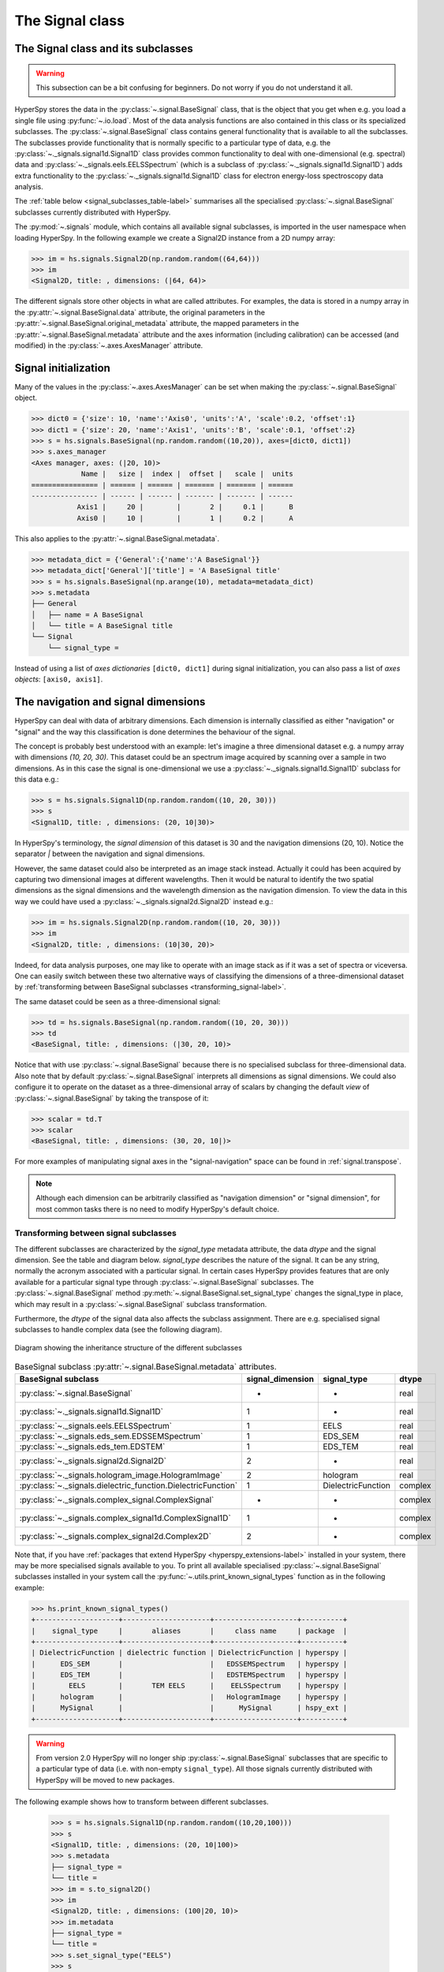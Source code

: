 
The Signal class
****************

The Signal class and its subclasses
-----------------------------------

.. WARNING::
    This subsection can be a bit confusing for beginners.
    Do not worry if you do not understand it all.


HyperSpy stores the data in the :py:class:`~.signal.BaseSignal` class, that is
the object that you get when e.g. you load a single file using
:py:func:`~.io.load`. Most of the data analysis functions are also contained in
this class or its specialized subclasses. The :py:class:`~.signal.BaseSignal`
class contains general functionality that is available to all the subclasses.
The subclasses provide functionality that is normally specific to a particular
type of data, e.g. the :py:class:`~._signals.signal1d.Signal1D` class provides
common functionality to deal with one-dimensional (e.g. spectral) data and
:py:class:`~._signals.eels.EELSSpectrum` (which is a subclass of
:py:class:`~._signals.signal1d.Signal1D`) adds extra functionality to the
:py:class:`~._signals.signal1d.Signal1D` class for electron energy-loss
spectroscopy data analysis.

The :ref:`table below <signal_subclasses_table-label>` summarises all the
specialised :py:class:`~.signal.BaseSignal` subclasses currently distributed
with HyperSpy.



The :py:mod:`~.signals` module, which contains all available signal subclasses,
is imported in the user namespace when loading HyperSpy. In the following
example we create a Signal2D instance from a 2D numpy array:

.. code-block:: python

    >>> im = hs.signals.Signal2D(np.random.random((64,64)))
    >>> im
    <Signal2D, title: , dimensions: (|64, 64)>


The different signals store other objects in what are called attributes. For
examples, the data is stored in a numpy array in the
:py:attr:`~.signal.BaseSignal.data` attribute, the original parameters in the
:py:attr:`~.signal.BaseSignal.original_metadata` attribute, the mapped parameters
in the :py:attr:`~.signal.BaseSignal.metadata` attribute and the axes
information (including calibration) can be accessed (and modified) in the
:py:class:`~.axes.AxesManager` attribute.


.. _signal_initialization:

Signal initialization
---------------------

Many of the values in the :py:class:`~.axes.AxesManager` can be
set when making the :py:class:`~.signal.BaseSignal` object.

.. code-block:: python

    >>> dict0 = {'size': 10, 'name':'Axis0', 'units':'A', 'scale':0.2, 'offset':1}
    >>> dict1 = {'size': 20, 'name':'Axis1', 'units':'B', 'scale':0.1, 'offset':2}
    >>> s = hs.signals.BaseSignal(np.random.random((10,20)), axes=[dict0, dict1])
    >>> s.axes_manager
    <Axes manager, axes: (|20, 10)>
		Name |   size |  index |  offset |   scale |  units
    ================ | ====== | ====== | ======= | ======= | ======
    ---------------- | ------ | ------ | ------- | ------- | ------
	       Axis1 |     20 |        |       2 |     0.1 |      B
	       Axis0 |     10 |        |       1 |     0.2 |      A

This also applies to the :py:attr:`~.signal.BaseSignal.metadata`.

.. code-block:: python

    >>> metadata_dict = {'General':{'name':'A BaseSignal'}}
    >>> metadata_dict['General']['title'] = 'A BaseSignal title'
    >>> s = hs.signals.BaseSignal(np.arange(10), metadata=metadata_dict)
    >>> s.metadata
    ├── General
    │   ├── name = A BaseSignal
    │   └── title = A BaseSignal title
    └── Signal
	└── signal_type =

Instead of using a list of *axes dictionaries* ``[dict0, dict1]`` during signal
initialization, you can also pass a list of *axes objects*: ``[axis0, axis1]``.


The navigation and signal dimensions
------------------------------------

HyperSpy can deal with data of arbitrary dimensions. Each dimension is
internally classified as either "navigation" or "signal" and the way this
classification is done determines the behaviour of the signal.

The concept is probably best understood with an example: let's imagine a three
dimensional dataset e.g. a numpy array with dimensions `(10, 20, 30)`. This
dataset could be an spectrum image acquired by scanning over a sample in two
dimensions. As in this case the signal is one-dimensional we use a
:py:class:`~._signals.signal1d.Signal1D` subclass for this data e.g.:

.. code-block:: python

    >>> s = hs.signals.Signal1D(np.random.random((10, 20, 30)))
    >>> s
    <Signal1D, title: , dimensions: (20, 10|30)>

In HyperSpy's terminology, the *signal dimension* of this dataset is 30 and
the navigation dimensions (20, 10). Notice the separator `|` between the
navigation and signal dimensions.


However, the same dataset could also be interpreted as an image
stack instead.  Actually it could has been acquired by capturing two
dimensional images at different wavelengths. Then it would be natural to
identify the two spatial dimensions as the signal dimensions and the wavelength
dimension as the navigation dimension. To view the data in this way we could
have used a :py:class:`~._signals.signal2d.Signal2D` instead e.g.:

.. code-block:: python

    >>> im = hs.signals.Signal2D(np.random.random((10, 20, 30)))
    >>> im
    <Signal2D, title: , dimensions: (10|30, 20)>

Indeed, for data analysis purposes,
one may like to operate with an image stack as if it was a set of spectra or
viceversa. One can easily switch between these two alternative ways of
classifying the dimensions of a three-dimensional dataset by
:ref:`transforming between BaseSignal subclasses
<transforming_signal-label>`.

The same dataset could be seen as a three-dimensional signal:

.. code-block:: python

    >>> td = hs.signals.BaseSignal(np.random.random((10, 20, 30)))
    >>> td
    <BaseSignal, title: , dimensions: (|30, 20, 10)>

Notice that with use :py:class:`~.signal.BaseSignal` because there is
no specialised subclass for three-dimensional data. Also note that by default
:py:class:`~.signal.BaseSignal` interprets all dimensions as signal dimensions.
We could also configure it to operate on the dataset as a three-dimensional
array of scalars by changing the default *view* of
:py:class:`~.signal.BaseSignal` by taking the transpose of it:

.. code-block:: python

    >>> scalar = td.T
    >>> scalar
    <BaseSignal, title: , dimensions: (30, 20, 10|)>

For more examples of manipulating signal axes in the "signal-navigation" space
can be found in :ref:`signal.transpose`.

.. NOTE::

    Although each dimension can be arbitrarily classified as "navigation
    dimension" or "signal dimension", for most common tasks there is no need to
    modify HyperSpy's default choice.



.. _transforming_signal-label:

Transforming between signal subclasses
^^^^^^^^^^^^^^^^^^^^^^^^^^^^^^^^^^^^^^

The different subclasses are characterized by the `signal_type` metadata attribute,
the data `dtype` and the signal dimension. See the table and diagram below.
`signal_type` describes the nature of the signal. It can be any string, normally the
acronym associated with a particular signal. In certain cases HyperSpy provides
features that are only available for a particular signal type through
:py:class:`~.signal.BaseSignal` subclasses. The :py:class:`~.signal.BaseSignal` method
:py:meth:`~.signal.BaseSignal.set_signal_type` changes the signal_type in place, which
may result in a :py:class:`~.signal.BaseSignal` subclass transformation.


Furthermore, the `dtype` of the signal data also affects the subclass assignment. There are
e.g. specialised signal subclasses to handle complex data (see the following diagram).


.. figure::  images/HyperSpySignalOverview.png
  :align:   center
  :width:   500

  Diagram showing the inheritance structure of the different subclasses

.. _signal_subclasses_table-label:


.. table:: BaseSignal subclass :py:attr:`~.signal.BaseSignal.metadata` attributes.

    +-------------------------------------------------------------------------+------------------+-----------------------+----------+
    |                      BaseSignal subclass                                | signal_dimension |  signal_type          |  dtype   |
    +=========================================================================+==================+=======================+==========+
    |                 :py:class:`~.signal.BaseSignal`                         |        -         |       -               |  real    |
    +-------------------------------------------------------------------------+------------------+-----------------------+----------+
    |           :py:class:`~._signals.signal1d.Signal1D`                      |        1         |       -               |  real    |
    +-------------------------------------------------------------------------+------------------+-----------------------+----------+
    |           :py:class:`~._signals.eels.EELSSpectrum`                      |        1         |     EELS              |  real    |
    +-------------------------------------------------------------------------+------------------+-----------------------+----------+
    |           :py:class:`~._signals.eds_sem.EDSSEMSpectrum`                 |        1         |    EDS_SEM            |  real    |
    +-------------------------------------------------------------------------+------------------+-----------------------+----------+
    |           :py:class:`~._signals.eds_tem.EDSTEM`                         |        1         |    EDS_TEM            |  real    |
    +-------------------------------------------------------------------------+------------------+-----------------------+----------+
    |              :py:class:`~._signals.signal2d.Signal2D`                   |        2         |       -               |  real    |
    +-------------------------------------------------------------------------+------------------+-----------------------+----------+
    |      :py:class:`~._signals.hologram_image.HologramImage`                |        2         |      hologram         |  real    |
    +-------------------------------------------------------------------------+------------------+-----------------------+----------+
    |           :py:class:`~._signals.dielectric_function.DielectricFunction` |        1         |    DielectricFunction |  complex |
    +-------------------------------------------------------------------------+------------------+-----------------------+----------+
    |      :py:class:`~._signals.complex_signal.ComplexSignal`                |        -         |       -               | complex  |
    +-------------------------------------------------------------------------+------------------+-----------------------+----------+
    |    :py:class:`~._signals.complex_signal1d.ComplexSignal1D`              |        1         |       -               | complex  |
    +-------------------------------------------------------------------------+------------------+-----------------------+----------+
    |    :py:class:`~._signals.complex_signal2d.Complex2D`                    |        2         |       -               | complex  |
    +-------------------------------------------------------------------------+------------------+-----------------------+----------+

.. versionchanged:: 1.0 ``Simulation``, ``SpectrumSimulation`` and ``ImageSimulation``
   classes removed.

.. versionadded:: 1.5
    External packages can register extra :py:class:`~.signal.BaseSignal`
    subclasses.

Note that, if you have :ref:`packages that extend HyperSpy
<hyperspy_extensions-label>` installed in your system, there may
be more specialised signals available to you. To print all available specialised
:py:class:`~.signal.BaseSignal` subclasses installed in your system call the
:py:func:`~.utils.print_known_signal_types`
function as in the following example:

.. code-block:: python

    >>> hs.print_known_signal_types()
    +--------------------+---------------------+--------------------+----------+
    |    signal_type     |       aliases       |     class name     | package  |
    +--------------------+---------------------+--------------------+----------+
    | DielectricFunction | dielectric function | DielectricFunction | hyperspy |
    |      EDS_SEM       |                     |   EDSSEMSpectrum   | hyperspy |
    |      EDS_TEM       |                     |   EDSTEMSpectrum   | hyperspy |
    |        EELS        |       TEM EELS      |    EELSSpectrum    | hyperspy |
    |      hologram      |                     |   HologramImage    | hyperspy |
    |      MySignal      |                     |      MySignal      | hspy_ext |
    +--------------------+---------------------+--------------------+----------+

.. warning::
    From version 2.0 HyperSpy will no longer ship
    :py:class:`~.signal.BaseSignal` subclasses that are specific to a
    particular type of data (i.e. with non-empty ``signal_type``). All those
    signals currently distributed with HyperSpy will be moved to new
    packages.

The following example shows how to transform between different subclasses.

   .. code-block:: python

       >>> s = hs.signals.Signal1D(np.random.random((10,20,100)))
       >>> s
       <Signal1D, title: , dimensions: (20, 10|100)>
       >>> s.metadata
       ├── signal_type =
       └── title =
       >>> im = s.to_signal2D()
       >>> im
       <Signal2D, title: , dimensions: (100|20, 10)>
       >>> im.metadata
       ├── signal_type =
       └── title =
       >>> s.set_signal_type("EELS")
       >>> s
       <EELSSpectrum, title: , dimensions: (20, 10|100)>
       >>> s.change_dtype("complex")
       >>> s
       <ComplexSignal1D, title: , dimensions: (20, 10|100)>

.. _signal.ragged:

Ragged array
------------

A ragged array (also called jagged array) is an array created with
sequences-of-sequences, where the nested sequences don't have the same length.
For example, a numpy ragged array can be created as follow:

   .. code-block:: python

       >>> arr = np.array([[1, 2, 3], [1]], dtype=object)
       >>> arr
       array([list([1, 2, 3]), list([1])], dtype=object)

Note that the array shape is (2, ):

   .. code-block:: python

       >>> arr.shape
       (2, )


Numpy ragged array must have python ``object`` type to allow the variable length of
the nested sequences - here ``[1, 2, 3]`` and ``[1]``. As explained in
`NEP-34 <https://numpy.org/neps/nep-0034-infer-dtype-is-object.html>`_,
``dtype=object`` needs to be specified when creating the array to avoid ambiguity
about the shape of the array.

HyperSpy supports the use of ragged array with the following conditions:

- The signal must be explicitly defined as being ``ragged``, either when creating
  the signal or by changing the ragged attribute of the signal
- The signal dimension is the variable length dimension of the array
- The ``isig`` syntax is not supported
- Signal with ragged array can't be transposed
- Signal with ragged array can't be plotted

To create a hyperspy signal of a numpy ragged array:

   .. code-block:: python

       >>> s = hs.signals.BaseSignal(arr, ragged=True)
       >>> s
       <BaseSignal, title: , dimensions: (2|ragged)>

       >>> s.ragged
       True

       >>> s.axes_manager
       <Axes manager, axes: (2|ragged)>
                   Name |   size |  index |  offset |   scale |  units
       ================ | ====== | ====== | ======= | ======= | ======
            <undefined> |      2 |      0 |       0 |       1 | <undefined>
       ---------------- | ------ | ------ | ------- | ------- | ------
            Ragged axis |               Variable length

.. note::
    When possible, numpy will cast sequences-of-sequences to "non-ragged" array:

       .. code-block:: python

           >>> arr = np.array([np.array([1, 2]), np.array([1, 2])], dtype=object)
           >>> arr
           array([[1, 2],
                  [1, 2]], dtype=object)


    Unlike in the previous example, here the array is not ragged, because
    the length of the nested sequences are equal (2) and numpy will create
    an array of shape (2, 2) instead of (2, ) as in the previous example of
    ragged array

       .. code-block:: python

           >>> arr.shape
           (2, 2)

In addition to the use of the keyword ``ragged`` when creating an hyperspy
signal, the ``ragged`` attribute can also be set to specify whether the signal
contains a ragged array or not.

In the following example, an hyperspy signal is created without specifying that
the array is ragged. In this case, the signal dimension is 2, which *can be*
misleading, because each item contains a list of numbers. To provide a unambiguous
representation of the fact that the signal contains a ragged array, the
``ragged`` attribute can be set to ``True``. By doing so, the signal space will
be described as "ragged" and the navigation shape will become the same as the
shape of the ragged array:

   .. code-block:: python

       >>> arr = np.array([[1, 2, 3], [1]], dtype=object)
       >>> s = hs.signals.BaseSignal(arr)
       >>> s
       <BaseSignal, title: , dimensions: (|2)>

       >>> s.ragged = True
       >>> s
       <BaseSignal, title: , dimensions: (2|ragged)>


.. _signal.binned:

Binned and unbinned signals
---------------------------

Signals that are a histogram of a probability density function (pdf) should
have the ``is_binned`` attribute of the signal axis set to ``True``. The reason
is that some methods operate differently on signals that are *binned*. An
example of *binned* signals are EDS spectra, where the multichannel analyzer
integrates the signal counts in every channel (=bin).
Note that for 2D signals each signal axis has an ``is_binned``
attribute that can be set independently. For example, for the first signal
axis: ``signal.axes_manager.signal_axes[0].is_binned``.

The default value of the ``is_binned`` attribute is shown in the
following table:

.. table:: Binned default values for the different subclasses.


    +---------------------------------------------------------------+--------+
    |                       BaseSignal subclass                     | binned |
    +===============================================================+========+
    |                 :py:class:`~.signal.BaseSignal`               | False  |
    +---------------------------------------------------------------+--------+
    |           :py:class:`~._signals.signal1d.Signal1D`            | False  |
    +---------------------------------------------------------------+--------+
    |           :py:class:`~._signals.eels.EELSSpectrum`            | True   |
    +---------------------------------------------------------------+--------+
    |           :py:class:`~._signals.eds_sem.EDSSEMSpectrum`       | True   |
    +---------------------------------------------------------------+--------+
    |           :py:class:`~._signals.eds_tem.EDSTEMSpectrum`       | True   |
    +---------------------------------------------------------------+--------+
    |              :py:class:`~._signals.signal2d.Signal2D`         | False  |
    +---------------------------------------------------------------+--------+
    |      :py:class:`~._signals.complex_signal.ComplexSignal`      | False  |
    +---------------------------------------------------------------+--------+
    |    :py:class:`~._signals.complex_signal1d.ComplexSignal1D`    | False  |
    +---------------------------------------------------------------+--------+
    |    :py:class:`~._signals.complex_signal2d.ComplexSignal2D`    | False  |
    +---------------------------------------------------------------+--------+



To change the default value:

.. code-block:: python

    >>> s.axes_manager[-1].is_binned = True

.. versionchanged:: 1.7 The ``binned`` attribute from the metadata has been
    replaced by the axis attributes ``is_binned``.

Integration of binned signals
^^^^^^^^^^^^^^^^^^^^^^^^^^^^^

For binned axes, the detector already provides the per-channel integration of
the signal. Therefore, in this case, :py:meth:`~.signal.BaseSignal.integrate1D`
performs a simple summation along the given axis. In contrast, for unbinned
axes, :py:meth:`~.signal.BaseSignal.integrate1D` calls the
:py:meth:`~.signal.BaseSignal.integrate_simpson` method.


Generic tools
-------------

Below we briefly introduce some of the most commonly used tools (methods). For
more details about a particular method click on its name. For a detailed list
of all the methods available see the :py:class:`~.signal.BaseSignal` documentation.

The methods of this section are available to all the signals. In other chapters
methods that are only available in specialized
subclasses.

Mathematical operations
^^^^^^^^^^^^^^^^^^^^^^^

A number of mathematical operations are available
in :py:class:`~.signal.BaseSignal`. Most of them are just wrapped numpy
functions.

The methods that perform mathematical operation over one or more axis at a
time are:

* :py:meth:`~.signal.BaseSignal.sum`
* :py:meth:`~.signal.BaseSignal.max`
* :py:meth:`~.signal.BaseSignal.min`
* :py:meth:`~.signal.BaseSignal.mean`
* :py:meth:`~.signal.BaseSignal.std`
* :py:meth:`~.signal.BaseSignal.var`
* :py:meth:`~.signal.BaseSignal.nansum`
* :py:meth:`~.signal.BaseSignal.nanmax`
* :py:meth:`~.signal.BaseSignal.nanmin`
* :py:meth:`~.signal.BaseSignal.nanmean`
* :py:meth:`~.signal.BaseSignal.nanstd`
* :py:meth:`~.signal.BaseSignal.nanvar`

Note that by default all this methods perform the operation over *all*
navigation axes.

Example:

.. code-block:: python

    >>> s = hs.signals.BaseSignal(np.random.random((2,4,6)))
    >>> s.axes_manager[0].name = 'E'
    >>> s
    <BaseSignal, title: , dimensions: (|6, 4, 2)>
    >>> # by default perform operation over all navigation axes
    >>> s.sum()
    <BaseSignal, title: , dimensions: (|6, 4, 2)>
    >>> # can also pass axes individually
    >>> s.sum('E')
    <Signal2D, title: , dimensions: (|4, 2)>
    >>> # or a tuple of axes to operate on, with duplicates, by index or directly
    >>> ans = s.sum((-1, s.axes_manager[1], 'E', 0))
    >>> ans
    <BaseSignal, title: , dimensions: (|1)>
    >>> ans.axes_manager[0]
    <Scalar axis, size: 1>

The following methods operate only on one axis at a time:

* :py:meth:`~.signal.BaseSignal.diff`
* :py:meth:`~.signal.BaseSignal.derivative`
* :py:meth:`~.signal.BaseSignal.integrate_simpson`
* :py:meth:`~.signal.BaseSignal.integrate1D`
* :py:meth:`~.signal.BaseSignal.indexmin`
* :py:meth:`~.signal.BaseSignal.indexmax`
* :py:meth:`~.signal.BaseSignal.valuemin`
* :py:meth:`~.signal.BaseSignal.valuemax`

.. _ufunc-label:

All numpy ufunc can operate on :py:class:`~.signal.BaseSignal`
instances, for example:

.. code-block:: python

    >>> s = hs.signals.Signal1D([0, 1])
    >>> s.metadata.General.title = "A"
    >>> s
    <Signal1D, title: A, dimensions: (|2)>
    >>> np.exp(s)
    <Signal1D, title: exp(A), dimensions: (|2)>
    >>> np.exp(s).data
    array([ 1.        ,  2.71828183])
    >>> np.power(s, 2)
    <Signal1D, title: power(A, 2), dimensions: (|2)>
    >>> np.add(s, s)
    <Signal1D, title: add(A, A), dimensions: (|2)>
    >>> np.add(hs.signals.Signal1D([0, 1]), hs.signals.Signal1D([0, 1]))
    <Signal1D, title: add(Untitled Signal 1, Untitled Signal 2), dimensions: (|2)>


Notice that the title is automatically updated. When the signal has no title
a new title is automatically generated:

.. code-block:: python

    >>> np.add(hs.signals.Signal1D([0, 1]), hs.signals.Signal1D([0, 1]))
    <Signal1D, title: add(Untitled Signal 1, Untitled Signal 2), dimensions: (|2)>


Functions (other than unfucs) that operate on numpy arrays can also operate
on :py:class:`~.signal.BaseSignal` instances, however they return a numpy
array instead of a :py:class:`~.signal.BaseSignal` instance e.g.:

.. code-block:: python

    >>> np.angle(s)
    array([ 0.,  0.])

.. note::
    For numerical **differentiation** and **integration**, use the proper
    methods :py:meth:`~.signal.BaseSignal.derivative` and
    :py:meth:`~.signal.BaseSignal.integrate1D`. In certain cases, particularly
    when operating on a non-uniform axis, the approximations using the
    :py:meth:`~.signal.BaseSignal.diff` and :py:meth:`~.signal.BaseSignal.sum`
    methods will lead to erroneous results.


.. _signal.indexing:

Indexing
^^^^^^^^

Indexing a :py:class:`~.signal.BaseSignal`  provides a powerful, convenient and
Pythonic way to access and modify its data. In HyperSpy indexing is achieved
using ``isig`` and ``inav``, which allow the navigation and signal dimensions
to be indexed independently. The idea is essentially to specify a subset of the
data based on its position in the array and it is therefore essential to know
the convention adopted for specifying that position, which is described here.

Those new to Python may find indexing a somewhat esoteric concept but once
mastered it is one of the most powerful features of Python based code and
greatly simplifies many common tasks. HyperSpy's Signal indexing is similar
to numpy array indexing and those new to Python are encouraged to read the
associated `numpy documentation on the subject <https://docs.scipy.org/doc/numpy/reference/arrays.indexing.html>`_.


Key features of indexing in HyperSpy are as follows (note that some of these
features differ from numpy):

* HyperSpy indexing does:

  + Allow independent indexing of signal and navigation dimensions
  + Support indexing with decimal numbers.
  + Support indexing with units.
  + Support indexing with relative coordinates i.e. 'rel0.5'
  + Use the image order for indexing i.e. [x, y, z,...] (HyperSpy) vs
    [...,z,y,x] (numpy)

* HyperSpy indexing does not:

  + Support indexing using arrays.
  + Allow the addition of new axes using the newaxis object.

The examples below illustrate a range of common indexing tasks.

First consider indexing a single spectrum, which has only one signal dimension
(and no navigation dimensions) so we use ``isig``:

.. code-block:: python

    >>> s = hs.signals.Signal1D(np.arange(10))
    >>> s
    <Signal1D, title: , dimensions: (|10)>
    >>> s.data
    array([0, 1, 2, 3, 4, 5, 6, 7, 8, 9])
    >>> s.isig[0]
    <Signal1D, title: , dimensions: (|1)>
    >>> s.isig[0].data
    array([0])
    >>> s.isig[9].data
    array([9])
    >>> s.isig[-1].data
    array([9])
    >>> s.isig[:5]
    <Signal1D, title: , dimensions: (|5)>
    >>> s.isig[:5].data
    array([0, 1, 2, 3, 4])
    >>> s.isig[5::-1]
    <Signal1D, title: , dimensions: (|6)>
    >>> s.isig[5::-1]
    <Signal1D, title: , dimensions: (|6)>
    >>> s.isig[5::2]
    <Signal1D, title: , dimensions: (|3)>
    >>> s.isig[5::2].data
    array([5, 7, 9])

Unlike numpy, HyperSpy supports indexing using decimal numbers or strings
(containing a decimal number and units), in which case
HyperSpy indexes using the axis scales instead of the indices. Additionally,
one can index using relative coordinates, for example 'rel0.5' to index the
middle of the axis.

.. code-block:: python

    >>> s = hs.signals.Signal1D(np.arange(10))
    >>> s
    <Signal1D, title: , dimensions: (|10)>
    >>> s.data
    array([0, 1, 2, 3, 4, 5, 6, 7, 8, 9])
    >>> s.axes_manager[0].scale = 0.5
    >>> s.axes_manager[0].axis
    array([ 0. ,  0.5,  1. ,  1.5,  2. ,  2.5,  3. ,  3.5,  4. ,  4.5])
    >>> s.isig[0.5:4.].data
    array([1, 2, 3, 4, 5, 6, 7])
    >>> s.isig[0.5:4].data
    array([1, 2, 3])
    >>> s.isig[0.5:4:2].data
    array([1, 3])
    >>> s.axes_manager[0].units = 'µm'
    >>> s.isig[:'2000 nm'].data
    array([0, 1, 2, 3])
    >>> s.isig[:'rel0.5'].data
    array([0, 1, 2, 3])

Importantly the original :py:class:`~.signal.BaseSignal` and its "indexed self"
share their data and, therefore, modifying the value of the data in one
modifies the same value in the other. Note also that in the example below
s.data is used to access the data as a numpy array directly and this array is
then indexed using numpy indexing.

.. code-block:: python

    >>> s = hs.signals.Signal1D(np.arange(10))
    >>> s
    <Signal1D, title: , dimensions: (10,)>
    >>> s.data
    array([0, 1, 2, 3, 4, 5, 6, 7, 8, 9])
    >>> si = s.isig[::2]
    >>> si.data
    array([0, 2, 4, 6, 8])
    >>> si.data[:] = 10
    >>> si.data
    array([10, 10, 10, 10, 10])
    >>> s.data
    array([10,  1, 10,  3, 10,  5, 10,  7, 10,  9])
    >>> s.data[:] = 0
    >>> si.data
    array([0, 0, 0, 0, 0])

Of course it is also possible to use the same syntax to index multidimensional
data treating navigation axes using ``inav`` and signal axes using ``isig``.

.. code-block:: python

    >>> s = hs.signals.Signal1D(np.arange(2*3*4).reshape((2,3,4)))
    >>> s
    <Signal1D, title: , dimensions: (3, 2|4)>
    >>> s.data
    array([[[ 0,  1,  2,  3],
        [ 4,  5,  6,  7],
        [ 8,  9, 10, 11]],

       [[12, 13, 14, 15],
        [16, 17, 18, 19],
        [20, 21, 22, 23]]])
    >>> s.axes_manager[0].name = 'x'
    >>> s.axes_manager[1].name = 'y'
    >>> s.axes_manager[2].name = 't'
    >>> s.axes_manager.signal_axes
    (<t axis, size: 4>,)
    >>> s.axes_manager.navigation_axes
    (<x axis, size: 3, index: 0>, <y axis, size: 2, index: 0>)
    >>> s.inav[0,0].data
    array([0, 1, 2, 3])
    >>> s.inav[0,0].axes_manager
    <Axes manager, axes: (|4)>
                Name |   size |  index |  offset |   scale |  units
    ================ | ====== | ====== | ======= | ======= | ======
    ---------------- | ------ | ------ | ------- | ------- | ------
                   t |      4 |        |       0 |       1 | <undefined>
    >>> s.inav[0,0].isig[::-1].data
    array([3, 2, 1, 0])
    >>> s.isig[0]
    <BaseSignal, title: , dimensions: (3, 2)>
    >>> s.isig[0].axes_manager
    <Axes manager, axes: (3, 2|)>
                Name |   size |  index |  offset |   scale |  units
    ================ | ====== | ====== | ======= | ======= | ======
                   x |      3 |      0 |       0 |       1 | <undefined>
                   y |      2 |      0 |       0 |       1 | <undefined>
    ---------------- | ------ | ------ | ------- | ------- | ------
    >>> s.isig[0].data
    array([[ 0,  4,  8],
       [12, 16, 20]])

Independent indexation of the signal and navigation dimensions is demonstrated
further in the following:

.. code-block:: python

    >>> s = hs.signals.Signal1D(np.arange(2*3*4).reshape((2,3,4)))
    >>> s
    <Signal1D, title: , dimensions: (3, 2|4)>
    >>> s.data
    array([[[ 0,  1,  2,  3],
        [ 4,  5,  6,  7],
        [ 8,  9, 10, 11]],

       [[12, 13, 14, 15],
        [16, 17, 18, 19],
        [20, 21, 22, 23]]])
    >>> s.axes_manager[0].name = 'x'
    >>> s.axes_manager[1].name = 'y'
    >>> s.axes_manager[2].name = 't'
    >>> s.axes_manager.signal_axes
    (<t axis, size: 4>,)
    >>> s.axes_manager.navigation_axes
    (<x axis, size: 3, index: 0>, <y axis, size: 2, index: 0>)
    >>> s.inav[0,0].data
    array([0, 1, 2, 3])
    >>> s.inav[0,0].axes_manager
    <Axes manager, axes: (|4)>
                Name |   size |  index |  offset |   scale |  units
    ================ | ====== | ====== | ======= | ======= | ======
    ---------------- | ------ | ------ | ------- | ------- | ------
                   t |      4 |        |       0 |       1 | <undefined>
    >>> s.isig[0]
    <BaseSignal, title: , dimensions: (2, 3)>
    >>> s.isig[0].axes_manager
    <Axes manager, axes: (3, 2|)>
                Name |   size |  index |  offset |   scale |  units
    ================ | ====== | ====== | ======= | ======= | ======
                   x |      3 |      0 |       0 |       1 | <undefined>
                   y |      2 |      0 |       0 |       1 | <undefined>
    ---------------- | ------ | ------ | ------- | ------- | ------
    >>> s.isig[0].data
    array([[ 0,  4,  8],
       [12, 16, 20]])


The same syntax can be used to set the data values in signal and navigation
dimensions respectively:

.. code-block:: python

    >>> s = hs.signals.Signal1D(np.arange(2*3*4).reshape((2,3,4)))
    >>> s
    <Signal1D, title: , dimensions: (3, 2|4)>
    >>> s.data
    array([[[ 0,  1,  2,  3],
        [ 4,  5,  6,  7],
        [ 8,  9, 10, 11]],

       [[12, 13, 14, 15],
        [16, 17, 18, 19],
        [20, 21, 22, 23]]])
    >>> s.inav[0,0].data
    array([0, 1, 2, 3])
    >>> s.inav[0,0] = 1
    >>> s.inav[0,0].data
    array([1, 1, 1, 1])
    >>> s.inav[0,0] = s.inav[1,1]
    >>> s.inav[0,0].data
    array([16, 17, 18, 19])


.. _signal.operations:

Signal operations
^^^^^^^^^^^^^^^^^

:py:class:`~.signal.BaseSignal` supports all the Python binary arithmetic
operations (+, -, \*, //, %, divmod(), pow(), \*\*, <<, >>, &, ^, \|),
augmented binary assignments (+=, -=, \*=, /=, //=, %=, \*\*=, <<=, >>=, &=,
^=, \|=), unary operations (-, +, abs() and ~) and rich comparisons operations
(<, <=, ==, x!=y, <>, >, >=).

These operations are performed element-wise. When the dimensions of the signals
are not equal `numpy broadcasting rules apply
<http://docs.scipy.org/doc/numpy/user/basics.broadcasting.html>`_ independently
for the navigation and signal axes.

.. WARNING::

    Hyperspy does not check if the calibration of the signals matches.

In the following example `s2` has only one navigation axis while `s` has two.
However, because the size of their first navigation axis is the same, their
dimensions are compatible and `s2` is
broadcasted to match `s`'s dimensions.

.. code-block:: python

    >>> s = hs.signals.Signal2D(np.ones((3,2,5,4)))
    >>> s2 = hs.signals.Signal2D(np.ones((2,5,4)))
    >>> s
    <Signal2D, title: , dimensions: (2, 3|4, 5)>
    >>> s2
    <Signal2D, title: , dimensions: (2|4, 5)>
    >>> s + s2
    <Signal2D, title: , dimensions: (2, 3|4, 5)>

In the following example the dimensions are not compatible and an exception
is raised.

.. code-block:: python

    >>> s = hs.signals.Signal2D(np.ones((3,2,5,4)))
    >>> s2 = hs.signals.Signal2D(np.ones((3,5,4)))
    >>> s
    <Signal2D, title: , dimensions: (2, 3|4, 5)>
    >>> s2
    <Signal2D, title: , dimensions: (3|4, 5)>
    >>> s + s2
    Traceback (most recent call last):
      File "<ipython-input-55-044bb11a0bd9>", line 1, in <module>
        s + s2
      File "<string>", line 2, in __add__
      File "/home/fjd29/Python/hyperspy/hyperspy/signal.py", line 2686, in _binary_operator_ruler
        raise ValueError(exception_message)
    ValueError: Invalid dimensions for this operation


Broadcasting operates exactly in the same way for the signal axes:

.. code-block:: python

    >>> s = hs.signals.Signal2D(np.ones((3,2,5,4)))
    >>> s2 = hs.signals.Signal1D(np.ones((3, 2, 4)))
    >>> s
    <Signal2D, title: , dimensions: (2, 3|4, 5)>
    >>> s2
    <Signal1D, title: , dimensions: (2, 3|4)>
    >>> s + s2
    <Signal2D, title: , dimensions: (2, 3|4, 5)>

In-place operators also support broadcasting, but only when broadcasting would
not change the left most signal dimensions:

.. code-block:: python

    >>> s += s2
    >>> s
    <Signal2D, title: , dimensions: (2, 3|4, 5)>
    >>> s2 += s
    Traceback (most recent call last):
      File "<ipython-input-64-fdb9d3a69771>", line 1, in <module>
        s2 += s
      File "<string>", line 2, in __iadd__
      File "/home/fjd29/Python/hyperspy/hyperspy/signal.py", line 2737, in _binary_operator_ruler
        self.data = getattr(sdata, op_name)(odata)
    ValueError: non-broadcastable output operand with shape (3,2,1,4) doesn\'t match the broadcast shape (3,2,5,4)


.. _signal.iterator:

Iterating over the navigation axes
^^^^^^^^^^^^^^^^^^^^^^^^^^^^^^^^^^

BaseSignal instances are iterables over the navigation axes. For example, the
following code creates a stack of 10 images and saves them in separate "png"
files by iterating over the signal instance:

.. code-block:: python

    >>> image_stack = hs.signals.Signal2D(np.random.random((2, 5, 64,64)))
    >>> for single_image in image_stack:
    ...    single_image.save("image %s.png" % str(image_stack.axes_manager.indices))
    The "image (0, 0).png" file was created.
    The "image (1, 0).png" file was created.
    The "image (2, 0).png" file was created.
    The "image (3, 0).png" file was created.
    The "image (4, 0).png" file was created.
    The "image (0, 1).png" file was created.
    The "image (1, 1).png" file was created.
    The "image (2, 1).png" file was created.
    The "image (3, 1).png" file was created.
    The "image (4, 1).png" file was created.

The data of the signal instance that is returned at each iteration is a view of
the original data, a property that we can use to perform operations on the
data.  For example, the following code rotates the image at each coordinate  by
a given angle and uses the :py:func:`~.utils.stack` function in combination
with `list comprehensions
<http://docs.python.org/2/tutorial/datastructures.html#list-comprehensions>`_
to make a horizontal "collage" of the image stack:

.. code-block:: python

    >>> import scipy.ndimage
    >>> image_stack = hs.signals.Signal2D(np.array([scipy.misc.ascent()]*5))
    >>> image_stack.axes_manager[1].name = "x"
    >>> image_stack.axes_manager[2].name = "y"
    >>> for image, angle in zip(image_stack, (0, 45, 90, 135, 180)):
    ...    image.data[:] = scipy.ndimage.rotate(image.data, angle=angle,
    ...    reshape=False)
    >>> # clip data to integer range:
    >>> image_stack.data = np.clip(image_stack.data, 0, 255)
    >>> collage = hs.stack([image for image in image_stack], axis=0)
    >>> collage.plot(scalebar=False)

.. figure::  images/rotate_ascent.png
  :align:   center
  :width:   500

  Rotation of images by iteration.

.. _map-label:

Iterating external functions with the map method
^^^^^^^^^^^^^^^^^^^^^^^^^^^^^^^^^^^^^^^^^^^^^^^^

Performing an operation on the data at each coordinate, as in the previous example,
using an external function can be more easily accomplished using the
:py:meth:`~.signal.BaseSignal.map` method:

.. code-block:: python

    >>> import scipy.ndimage
    >>> image_stack = hs.signals.Signal2D(np.array([scipy.misc.ascent()]*4))
    >>> image_stack.axes_manager[1].name = "x"
    >>> image_stack.axes_manager[2].name = "y"
    >>> image_stack.map(scipy.ndimage.rotate,
    ...                            angle=45,
    ...                            reshape=False)
    >>> # clip data to integer range
    >>> image_stack.data = np.clip(image_stack.data, 0, 255)
    >>> collage = hs.stack([image for image in image_stack], axis=0)
    >>> collage.plot()

.. figure::  images/rotate_ascent_apply_simple.png
  :align:   center
  :width:   500

  Rotation of images by the same amount using :py:meth:`~.signal.BaseSignal.map`.

The :py:meth:`~.signal.BaseSignal.map` method can also take variable
arguments as in the following example.

.. code-block:: python

    >>> import scipy.ndimage
    >>> image_stack = hs.signals.Signal2D(np.array([scipy.misc.ascent()]*4))
    >>> image_stack.axes_manager[1].name = "x"
    >>> image_stack.axes_manager[2].name = "y"
    >>> angles = hs.signals.BaseSignal(np.array([0, 45, 90, 135]))
    >>> image_stack.map(scipy.ndimage.rotate,
    ...                            angle=angles.T,
    ...                            reshape=False)

.. figure::  images/rotate_ascent_apply_ndkwargs.png
  :align:   center
  :width:   500

  Rotation of images using :py:meth:`~.signal.BaseSignal.map` with different
  arguments for each image in the stack.

.. versionadded:: 1.2.0
    ``inplace`` keyword and non-preserved output shapes

If all function calls do not return identically-shaped results, only navigation
information is preserved, and the final result is an array where
each element corresponds to the result of the function (or arbitrary object
type). These are :ref:`ragged arrays<signal.ragged>` and has the dtype `object`.
As such, most HyperSpy functions cannot operate on such signals, and the
data should be accessed directly.

The ``inplace`` keyword (by default ``True``) of the
:py:meth:`~.signal.BaseSignal.map` method allows either overwriting the current
data (default, ``True``) or storing it to a new signal (``False``).

.. code-block:: python

    >>> import scipy.ndimage
    >>> image_stack = hs.signals.Signal2D(np.array([scipy.misc.ascent()]*4))
    >>> angles = hs.signals.BaseSignal(np.array([0, 45, 90, 135]))
    >>> result = image_stack.map(scipy.ndimage.rotate,
    ...                            angle=angles.T,
    ...                            inplace=False,
    ...                            ragged=True,
    ...                            reshape=True)
    100%|████████████████████████████████████████████| 4/4 [00:00<00:00, 18.42it/s]

    >>> result
    <BaseSignal, title: , dimensions: (4|)>
    >>> result.data.dtype
    dtype('O')
    >>> for d in result.data.flat:
    ...     print(d.shape)
    (512, 512)
    (724, 724)
    (512, 512)
    (724, 724)

.. _parallel-map-label:

The execution can be sped up by passing ``parallel`` keyword to the
:py:meth:`~.signal.BaseSignal.map` method:

.. code-block:: python

    >>> import time
    >>> def slow_func(data):
    ...     time.sleep(1.)
    ...     return data + 1
    >>> s = hs.signals.Signal1D(np.arange(40).reshape((20, 2)))
    >>> s
    <Signal1D, title: , dimensions: (20|2)>
    >>> s.map(slow_func, parallel=False)
    100%|██████████████████████████████████████| 20/20 [00:20<00:00,  1.00s/it]
    >>> # some operations will be done in parallel:
    >>> s.map(slow_func, parallel=True)
    100%|██████████████████████████████████████| 20/20 [00:02<00:00,  6.73it/s]

.. note::

   HyperSpy implements *thread-based* parallelism for the :py:meth:`~.signal.BaseSignal.map`
   method. You can control the number of threads that are created by passing an integer value
   to the ``max_workers`` keyword argument. By default, it will use ``min(32, os.cpu_count())``.

.. versionadded:: 1.4
    Iterating over signal using a parameter with no navigation dimension.

In this case, the parameter is cyclically iterated over the navigation
dimension of the input signal. In the example below, signal s is
multiplied by a cosine parameter d, which is repeated over the
navigation dimension of s.

.. code-block:: python

    >>> s = hs.signals.Signal1D(np.random.rand(10, 512))
    >>> d = hs.signals.Signal1D(np.cos(np.linspace(0., 2*np.pi, 512)))
    >>> s.map(lambda A, B: A * B, B=d)
    100%|██████████| 10/10 [00:00<00:00, 2573.19it/s]


.. _lazy_output-map-label:

.. versionadded:: 1.7
    Get result as lazy signal

Especially when working with very large datasets, it can be useful to
not do the computation immediately. For example if it would make you run
out of memory. In that case, the `lazy_output` parameter can be used.

.. code-block:: python

    >>> from scipy.ndimage import gaussian_filter
    >>> s = hs.signals.Signal2D(np.random.random((4, 4, 128, 128)))
    >>> s_out = s.map(gaussian_filter, sigma=5, inplace=False, lazy_output=True)
    <LazySignal2D, title: , dimensions: (4, 4|128, 128)>

`s_out` can then be saved to a hard drive, to avoid it being loaded into memory.
Alternatively, it can be computed and loaded into memory using `s_out.compute()`

.. code-block:: python

    >>> s_out.save("gaussian_filter_file.hspy")

Another advantage of using `lazy_output=True` is the ability to "chain" operations,
by running `map` on the output from a previous `map` operation.
For example, first running a Gaussian filter, followed by peak finding. This can
improve the computation time, and reduce the memory need.

.. code-block:: python

    >>> s_out = s.map(scipy.ndimage.gaussian_filter, sigma=5, inplace=False, lazy_output=True)
    >>> from skimage.feature import blob_dog
    >>> s_out1 = s_out.map(blob_dog, threshold=0.05, inplace=False, ragged=True, lazy_output=False)
    >>> s_out1
    <BaseSignal, title: , dimensions: (4, 4|ragged)>

This is especially relevant for very large datasets, where memory use can be a
limiting factor.


Cropping
^^^^^^^^

Cropping can be performed in a very compact and powerful way using
:ref:`signal.indexing` . In addition it can be performed using the following
method or GUIs if cropping :ref:`signal1D <signal1D.crop>` or :ref:`signal2D
<signal2D.crop>`. There is also a general :py:meth:`~.signal.BaseSignal.crop`
method that operates *in place*.


.. _rebin-label:

Rebinning
^^^^^^^^^
.. versionadded:: 1.3
    :py:meth:`~.signal.BaseSignal.rebin` generalized to remove the constrain
    of the ``new_shape`` needing to be a divisor of ``data.shape``.


The :py:meth:`~.signal.BaseSignal.rebin` methods supports rebinning the data to
arbitrary new shapes as long as the number of dimensions stays the same.
However, internally, it uses two different algorithms to perform the task. Only
when the new shape dimensions are divisors of the old shape's, the operation
supports :ref:`lazy-evaluation <big-data-label>` and is usually faster.
Otherwise, the operation requires linear interpolation.

For example, the following two equivalent rebinning operations can be  performed
lazily:

.. code-block:: python

    >>> s = hs.datasets.example_signals.EDS_SEM_Spectrum().as_lazy()
    >>> print(s)
    <LazyEDSSEMSpectrum, title: EDS SEM Spectrum, dimensions: (|1024)>
    >>> print(s.rebin(scale=[2]))
    <LazyEDSSEMSpectrum, title: EDS SEM Spectrum, dimensions: (|512)>


.. code-block:: python

    >>> s = hs.datasets.example_signals.EDS_SEM_Spectrum().as_lazy()
    >>> print(s.rebin(new_shape=[512]))
    <LazyEDSSEMSpectrum, title: EDS SEM Spectrum, dimensions: (|512)>


On the other hand, the following rebinning operation requires interpolation and
cannot be performed lazily:

.. code-block:: python

    >>> spectrum = hs.signals.EDSTEMSpectrum(np.ones([4, 4, 10]))
    >>> spectrum.data[1, 2, 9] = 5
    >>> print(spectrum)
    <EDSTEMSpectrum, title: , dimensions: (4, 4|10)>
    >>> print ('Sum = ', spectrum.data.sum())
    Sum =  164.0
    >>> scale = [0.5, 0.5, 5]
    >>> test = spectrum.rebin(scale=scale)
    >>> test2 = spectrum.rebin(new_shape=(8, 8, 2)) # Equivalent to the above
    >>> print(test)
    <EDSTEMSpectrum, title: , dimensions: (8, 8|2)>
    >>> print(test2)
    <EDSTEMSpectrum, title: , dimensions: (8, 8|2)>
    >>> print('Sum =', test.data.sum())
    Sum = 164.0
    >>> print('Sum =', test2.data.sum())
    Sum = 164.0
    >>> spectrum.as_lazy().rebin(scale=scale)
    Traceback (most recent call last):
      File "<ipython-input-26-49bca19ebf34>", line 1, in <module>
        spectrum.as_lazy().rebin(scale=scale)
      File "/home/fjd29/Python/hyperspy3/hyperspy/_signals/eds.py", line 184, in rebin
        m = super().rebin(new_shape=new_shape, scale=scale, crop=crop, out=out)
      File "/home/fjd29/Python/hyperspy3/hyperspy/_signals/lazy.py", line 246, in rebin
        "Lazy rebin requires scale to be integer and divisor of the "
    NotImplementedError: Lazy rebin requires scale to be integer and divisor of the original signal shape


The ``dtype``  argument can be used to specify the ``dtype`` of the returned
signal:

.. code-block:: python

    >>> s = hs.signals.Signal1D(np.ones((2, 5, 10), dtype=np.uint8)
    >>> print(s)
    <Signal1D, title: , dimensions: (5, 2|10)>
    >>> print(s.data.dtype)
    uint8

    # Use dtype=np.unit16 to specify a dtype
    >>> s2 = s.rebin(scale=(5, 2, 1), dtype=np.uint16)
    >>> print(s2.data.dtype)
    uint16

    # Use dtype="same" to keep the same dtype
    >>> s3 = s.rebin(scale=(5, 2, 1), dtype="same")
    >>> print(s3.data.dtype)
    uint8

    # By default `dtype=None`, the dtype is determined by the behaviour of
    # numpy.sum, in this case, unsigned integer of the same precision as the
    # platform interger
    >>> s4 = s.rebin(scale=(5, 2, 1))
    >>> print(s4.data.dtype)
    uint64


.. _squeeze-label:

Squeezing
^^^^^^^^^

The :py:meth:`~.signal.BaseSignal.squeeze` method removes any zero-dimensional
axes, i.e. axes of ``size=1``, and the attributed data dimensions from a signal.
The method returns a reduced copy of the signal and does not operate in place.

.. code-block:: python

    >>> s = hs.signals.Signal2D(np.random.random((2,1,1,6,8,8)))
    <Signal2D, title: , dimensions: (6, 1, 1, 2|8, 8)>
    >>> s = s.squeeze()
    >>> s
    <Signal2D, title: , dimensions: (6, 2|8, 8)>

Squeezing can be particularly useful after a rebinning operation that leaves
one dimension with ``shape=1``:

    >>> s = hs.signals.Signal2D(np.random.random((5,5,5,10,10)))
    >>> s.rebin(new_shape=(5,1,5,5,5))
    <Signal2D, title: , dimensions: (5, 1, 5|5, 5)>
    >>> s.rebin(new_shape=(5,1,5,5,5)).squeeze()
    <Signal2D, title: , dimensions: (5, 5|5, 5)>


Folding and unfolding
^^^^^^^^^^^^^^^^^^^^^

When dealing with multidimensional datasets it is sometimes useful to transform
the data into a two dimensional dataset. This can be accomplished using the
following two methods:

* :py:meth:`~.signal.BaseSignal.fold`
* :py:meth:`~.signal.BaseSignal.unfold`

It is also possible to unfold only the navigation or only the signal space:

* :py:meth:`~.signal.BaseSignal.unfold_navigation_space`
* :py:meth:`~.signal.BaseSignal.unfold_signal_space`


.. _signal.stack_split:

Splitting and stacking
^^^^^^^^^^^^^^^^^^^^^^

Several objects can be stacked together over an existing axis or over a
new axis using the :py:func:`~.utils.stack` function, if they share axis
with same dimension.

.. code-block:: python

    >>> image = hs.signals.Signal2D(scipy.misc.ascent())
    >>> image = hs.stack([hs.stack([image]*3,axis=0)]*3,axis=1)
    >>> image.plot()

.. figure::  images/stack_ascent_3_3.png
  :align:   center
  :width:   500

  Stacking example.

.. note::

    When stacking signals with large amount of
    :py:attr:`~.signal.BaseSignal.original_metadata`, these metadata will be
    stacked and this can lead to very large amount of metadata which can in
    turn slow down processing. The ``stack_original_metadata`` argument can be
    used to disable stacking :py:attr:`~.signal.BaseSignal.original_metadata`.

An object can be split into several objects
with the :py:meth:`~.signal.BaseSignal.split` method. This function can be used
to reverse the :py:func:`~.utils.stack` function:

.. code-block:: python

    >>> image = image.split()[0].split()[0]
    >>> image.plot()

.. figure::  images/split_ascent_3_3.png
  :align:   center
  :width:   400

  Splitting example.


.. _signal.fft:

Fast Fourier Transform (FFT)
^^^^^^^^^^^^^^^^^^^^^^^^^^^^

The `fast Fourier transform <https://en.wikipedia.org/wiki/Fast_Fourier_transform>`_
of a signal can be computed using the :py:meth:`~.signal.BaseSignal.fft` method. By default,
the FFT is calculated with the origin at (0, 0), which will be displayed at the
bottom left and not in the centre of the FFT. Conveniently, the ``shift`` argument of the
the :py:meth:`~.signal.BaseSignal.fft` method can be used to center the output of the FFT.
In the following example, the FFT of a hologram is computed using ``shift=True`` and its
output signal is displayed, which shows that the FFT results in a complex signal with a
real and an imaginary parts:

.. code-block:: python

    >>> im = hs.datasets.example_signals.reference_hologram()
    >>> fft_shifted = im.fft(shift=True)
    >>> fft_shifted.plot()

.. figure::  images/FFT_vacuum_reference_hologram.png
  :align:   center
  :width:   800

The strong features in the real and imaginary parts correspond to the lattice fringes of the
hologram.

For visual inspection of the FFT it is convenient to display its power spectrum
(i.e. the square of the absolute value of the FFT) rather than FFT itself as it is done
in the example above by using the ``power_spectum`` argument:

.. code-block:: python

    >>> im = hs.datasets.example_signals.reference_hologram()
    >>> fft = im.fft(True)
    >>> fft.plot(True)

Where ``power_spectum`` is set to ``True`` since it is the first argument of the
:py:meth:`~._signals.complex_signal.ComplexSignal.plot` method for complex signal.
When ``power_spectrum=True``, the plot will be displayed on a log scale by default.


.. figure::  images/FFT_vacuum_reference_hologram_power_spectrum.png
  :align:   center
  :width:   400

The visualisation can be further improved by setting the minimum value to display to the 30-th
percentile; this can be done by using ``vmin="30th"`` in the plot function:

.. code-block:: python

    >>> im = hs.datasets.example_signals.reference_hologram()
    >>> fft = im.fft(True)
    >>> fft.plot(True, vmin="30th")

.. figure::  images/FFT_vacuum_reference_hologram_power_spectrum_vmin30th.png
  :align:   center
  :width:   400

The streaks visible in the FFT come from the edge of the image and can be removed by
applying an `apodization <https://en.wikipedia.org/wiki/Apodization>`_ function to the original
signal before the computation of the FFT. This can be done using the ``apodization`` argument of
the :py:meth:`~.signal.BaseSignal.fft` method and it is usually used for visualising FFT patterns
rather than for quantitative analyses. By default, the so-called ``hann`` windows is
used but different type of windows such as the ``hamming`` and ``tukey`` windows.

.. code-block:: python

    >>> im = hs.datasets.example_signals.reference_hologram()
    >>> fft = im.fft(shift=True)
    >>> fft_apodized = im.fft(shift=True, apodization=True)
    >>> fft_apodized.plot(True, vmin="30th")

.. figure::  images/FFT_vacuum_reference_hologram_power_spectrum_vmin30th-apodization.png
  :align:   center
  :width:   400



Inverse Fast Fourier Transform (iFFT)
^^^^^^^^^^^^^^^^^^^^^^^^^^^^^^^^^^^^^

Inverse fast Fourier transform can be calculated from a complex signal by using the
:py:meth:`~.signal.BaseSignal.ifft` method. Similarly to the :py:meth:`~.signal.BaseSignal.fft` method,
the ``shift`` argument can be provided to shift the origin of the iFFT when necessary:

.. code-block:: python

    >>> im_ifft = im.fft(shift=True).ifft(shift=True)


.. _signal.change_dtype:

Changing the data type
^^^^^^^^^^^^^^^^^^^^^^

Even if the original data is recorded with a limited dynamic range, it is often
desirable to perform the analysis operations with a higher precision.
Conversely, if space is limited, storing in a shorter data type can decrease
the file size. The :py:meth:`~.signal.BaseSignal.change_dtype` changes the data
type in place, e.g.:

.. code-block:: python

    >>> s = hs.load('EELS Signal1D Signal2D (high-loss).dm3')
        Title: EELS Signal1D Signal2D (high-loss).dm3
        Signal type: EELS
        Data dimensions: (21, 42, 2048)
        Data representation: spectrum
        Data type: float32
    >>> s.change_dtype('float64')
    >>> print(s)
        Title: EELS Signal1D Signal2D (high-loss).dm3
        Signal type: EELS
        Data dimensions: (21, 42, 2048)
        Data representation: spectrum
        Data type: float64


In addition to all standard numpy dtypes, HyperSpy supports four extra dtypes
for RGB images **for visualization purposes only**: ``rgb8``, ``rgba8``,
``rgb16`` and ``rgba16``. This includes of course multi-dimensional RGB images.

The requirements for changing from and to any ``rgbx`` dtype are more strict
than for most other dtype conversions. To change to a ``rgbx`` dtype the
``signal_dimension`` must be 1 and its size 3 (4) 3(4) for ``rgb`` (or
``rgba``) dtypes and the dtype must be ``uint8`` (``uint16``) for
``rgbx8`` (``rgbx16``). After conversion the ``signal_dimension`` becomes 2.

Most operations on signals with RGB dtypes will fail. For processing simply
change their dtype to ``uint8`` (``uint16``).The dtype of images of
dtype ``rgbx8`` (``rgbx16``) can only be changed to ``uint8`` (``uint16``) and
the ``signal_dimension`` becomes 1.

In the following example we create a 1D signal with signal size 3 and with
dtype ``uint16`` and change its dtype to ``rgb16`` for plotting.

.. code-block:: python

    >>> rgb_test = np.zeros((1024, 1024, 3))
    >>> ly, lx = rgb_test.shape[:2]
    >>> offset_factor = 0.16
    >>> size_factor = 3
    >>> Y, X = np.ogrid[0:lx, 0:ly]
    >>> rgb_test[:,:,0] = (X - lx / 2 - lx*offset_factor) ** 2 + \
    ...                   (Y - ly / 2 - ly*offset_factor) ** 2 < \
    ...                   lx * ly / size_factor **2
    >>> rgb_test[:,:,1] = (X - lx / 2 + lx*offset_factor) ** 2 + \
    ...                   (Y - ly / 2 - ly*offset_factor) ** 2 < \
    ...                   lx * ly / size_factor **2
    >>> rgb_test[:,:,2] = (X - lx / 2) ** 2 + \
    ...                   (Y - ly / 2 + ly*offset_factor) ** 2 \
    ...                   < lx * ly / size_factor **2
    >>> rgb_test *= 2**16 - 1
    >>> s = hs.signals.Signal1D(rgb_test)
    >>> s.change_dtype("uint16")
    >>> s
    <Signal1D, title: , dimensions: (1024, 1024|3)>
    >>> s.change_dtype("rgb16")
    >>> s
    <Signal2D, title: , dimensions: (|1024, 1024)>
    >>> s.plot()


.. figure::  images/rgb_example.png
  :align:   center
  :width:   500

  RGB data type example.


.. _signal.transpose:

Transposing (changing signal spaces)
^^^^^^^^^^^^^^^^^^^^^^^^^^^^^^^^^^^^
.. versionadded:: 1.1

:py:meth:`~.signal.BaseSignal.transpose` method changes how the dataset
dimensions are interpreted (as signal or navigation axes). By default is
swaps the signal and navigation axes. For example:


.. code-block:: python

   >>> s = hs.signals.Signal1D(np.zeros((4,5,6)))
   >>> s
   <Signal1D, title: , dimensions: (5, 4|6)>
   >>> s.transpose()
   <Signal2D, title: , dimensions: (6|4, 5)>

For :py:meth:`~.signal.BaseSignal.T` is a shortcut for the default behaviour:

.. code-block:: python

   >>> s = hs.signals.Signal1D(np.zeros((4,5,6))).T
   <Signal2D, title: , dimensions: (6|4, 5)>


The method accepts both explicit axes to keep in either space, or just a number
of axes required in one space (just one number can be specified, as the other
is defined as "all other axes"). When axes order is not explicitly defined,
they are "rolled" from one space to the other as if the ``<navigation axes |
signal axes >`` wrap a circle. The example below should help clarifying this.


.. code-block:: python

    >>> # just create a signal with many distinct dimensions
    >>> s = hs.signals.BaseSignal(np.random.rand(1,2,3,4,5,6,7,8,9))
    >>> s
    <BaseSignal, title: , dimensions: (|9, 8, 7, 6, 5, 4, 3, 2, 1)>
    >>> s.transpose(signal_axes=5) # roll to leave 5 axes in signal space
    <BaseSignal, title: , dimensions: (4, 3, 2, 1|9, 8, 7, 6, 5)>
    >>> s.transpose(navigation_axes=3) # roll leave 3 axes in navigation space
    <BaseSignal, title: , dimensions: (3, 2, 1|9, 8, 7, 6, 5, 4)>
    >>> # 3 explicitly defined axes in signal space
    >>> s.transpose(signal_axes=[0, 2, 6])
    <BaseSignal, title: , dimensions: (8, 6, 5, 4, 2, 1|9, 7, 3)>
    >>> # A mix of two lists, but specifying all axes explicitly
    >>> # The order of axes is preserved in both lists
    >>> s.transpose(navigation_axes=[1, 2, 3, 4, 5, 8], signal_axes=[0, 6, 7])
    <BaseSignal, title: , dimensions: (8, 7, 6, 5, 4, 1|9, 3, 2)>

A convenience functions :py:func:`~.utils.transpose` is available to operate on
many signals at once, for example enabling plotting any-dimension signals
trivially:

.. code-block:: python

    >>> s2 = hs.signals.BaseSignal(np.random.rand(2, 2)) # 2D signal
    >>> s3 = hs.signals.BaseSignal(np.random.rand(3, 3, 3)) # 3D signal
    >>> s4 = hs.signals.BaseSignal(np.random.rand(4, 4, 4, 4)) # 4D signal
    >>> hs.plot.plot_images(hs.transpose(s2, s3, s4, signal_axes=2))

.. _signal.transpose_optimize:

The :py:meth:`~.signal.BaseSignal.transpose` method accepts keyword argument
``optimize``, which is ``False`` by default, meaning modifying the output
signal data **always modifies the original data** i.e. the data is just a view
of the original data. If ``True``, the method ensures the data in memory is
stored in the most efficient manner for iterating by making a copy of the data
if required, hence modifying the output signal data **not always modifies the
original data**.

The convenience methods :py:meth:`~.signal.BaseSignal.as_signal1D` and
:py:meth:`~.signal.BaseSignal.as_signal2D` internally use
:py:meth:`~.signal.BaseSignal.transpose`, but always optimize the data
for iteration over the navigation axes if required. Hence, these methods do not
always return a view of the original data. If a copy of the data is required
use
:py:meth:`~.signal.BaseSignal.deepcopy` on the output of any of these
methods e.g.:

.. code-block:: python

   >>> hs.signals.Signal1D(np.zeros((4,5,6))).T.deepcopy()
   <Signal2D, title: , dimensions: (6|4, 5)>


Applying apodization window
^^^^^^^^^^^^^^^^^^^^^^^^^^^

Apodization window (also known as apodization function) can be applied to a signal
using :py:meth:`~.signal.BaseSignal.apply_apodization` method. By default standard
Hann window is used:

.. code-block:: python

    >>> s = hs.signals.Signal1D(np.ones(1000))
    >>> sa = s.apply_apodization()
    >>> sa.metadata.General.title = 'Hann window'
    >>> sa.plot()


.. figure::  images/hann_window.png
  :align:   center
  :width:   400

Higher order Hann window can be used in order to keep larger fraction of intensity of original signal.
This can be done providing an integer number for the order of the window through
keyword argument ``hann_order``. (The last one works only together with default value of ``window`` argument
or with ``window='hann'``.)

.. code-block:: python

    >>> im = hs.datasets.example_signals.reference_hologram().isig[:200, :200]
    >>> ima = im.apply_apodization(window='hann', hann_order=3)
    >>> hs.plot.plot_images([im, ima], vmax=3000, tight_layout=True)


.. figure::  images/hann_3d_order_ref_holo.png
  :align:   center
  :width:   800

In addition to Hann window also Hamming or Tukey windows can be applied using ``window`` attribute
selecting ``'hamming'`` or ``'tukey'`` respectively.

The shape of Tukey window can be adjusted using parameter alpha
provided through ``tukey_alpha`` keyword argument (only used when ``window='tukey'``).
The parameter represents the fraction of the window inside the cosine tapered region,
i.e. smaller is alpha larger is the middle flat region where the original signal
is preserved. If alpha is one, the Tukey window is equivalent to a Hann window.
(Default value is 0.5)

Apodization can be applied in place by setting keyword argument ``inplace`` to ``True``.
In this case method will not return anything.

Basic statistical analysis
--------------------------

:py:meth:`~.signal.BaseSignal.get_histogram` computes the histogram and
conveniently returns it as signal instance. It provides methods to
calculate the bins. :py:meth:`~.signal.BaseSignal.print_summary_statistics`
prints the five-number summary statistics of the data.

These two methods can be combined with
:py:meth:`~.signal.BaseSignal.get_current_signal` to compute the histogram or
print the summary statistics of the signal at the current coordinates, e.g:

.. code-block:: python

    >>> s = hs.signals.EELSSpectrum(np.random.normal(size=(10,100)))
    >>> s.print_summary_statistics()
    Summary statistics
    ------------------
    mean:	0.021
    std:	0.957
    min:	-3.991
    Q1:	-0.608
    median:	0.013
    Q3:	0.652
    max:	2.751

    >>> s.get_current_signal().print_summary_statistics()
    Summary statistics
    ------------------
    mean:   -0.019
    std:    0.855
    min:    -2.803
    Q1: -0.451
    median: -0.038
    Q3: 0.484
    max:    1.992

Histogram of different objects can be compared with the functions
:py:func:`~.drawing.utils.plot_histograms` (see
:ref:`visualisation <plot_spectra>` for the plotting options). For example,
with histograms of several random chi-square distributions:


.. code-block:: python

    >>> img = hs.signals.Signal2D([np.random.chisquare(i+1,[100,100]) for
    ...                            i in range(5)])
    >>> hs.plot.plot_histograms(img,legend='auto')

.. figure::  images/plot_histograms_chisquare.png
   :align:   center
   :width:   500

   Comparing histograms.


.. _signal.noise_properties:

Setting the noise properties
----------------------------

Some data operations require the data variance. Those methods use the
``metadata.Signal.Noise_properties.variance`` attribute if it exists. You can
set this attribute as in the following example where we set the variance to be
10:

.. code-block:: python

    >>> s.metadata.Signal.set_item("Noise_properties.variance", 10)

You can also use the functions :meth:`~.signal.BaseSignal.set_noise_variance`
and :meth:`~.signal.BaseSignal.get_noise_variance` for convenience:

.. code-block:: python

    >>> s.set_noise_variance(10)
    >>> s.get_noise_variance()
    10

For heteroscedastic noise the ``variance`` attribute must be a
:class:`~.signal.BaseSignal`.  Poissonian noise is a common case  of
heteroscedastic noise where the variance is equal to the expected value. The
:meth:`~.signal.BaseSignal.estimate_poissonian_noise_variance`
method can help setting the variance of data with
semi-Poissonian noise. With the default arguments, this method simply sets the
variance attribute to the given ``expected_value``. However, more generally
(although the noise is not strictly Poissonian), the variance may be
proportional to the expected value. Moreover, when the noise is a mixture of
white (Gaussian) and Poissonian noise, the variance is described by the
following linear model:

    .. math::

        \mathrm{Var}[X] = (a * \mathrm{E}[X] + b) * c

Where `a` is the ``gain_factor``, `b` is the ``gain_offset`` (the Gaussian
noise variance) and `c` the ``correlation_factor``. The correlation
factor accounts for correlation of adjacent signal elements that can
be modelled as a convolution with a Gaussian point spread function.
:meth:`~.signal.BaseSignal.estimate_poissonian_noise_variance` can be used to
set the noise properties when the variance can be described by this linear
model, for example:


.. code-block:: python

  >>> s = hs.signals.Spectrum(np.ones(100))
  >>> s.add_poissonian_noise()
  >>> s.metadata
  ├── General
  │   └── title =
  └── Signal
      └── signal_type =

  >>> s.estimate_poissonian_noise_variance()
  >>> s.metadata
  ├── General
  │   └── title =
  └── Signal
      ├── Noise_properties
      │   ├── Variance_linear_model
      │   │   ├── correlation_factor = 1
      │   │   ├── gain_factor = 1
      │   │   └── gain_offset = 0
      │   └── variance = <SpectrumSimulation, title: Variance of , dimensions: (|100)>
      └── signal_type =

Speeding up operations
----------------------

Reusing a Signal for output
^^^^^^^^^^^^^^^^^^^^^^^^^^^

Many signal methods create and return a new signal. For fast operations, the
new signal creation time is non-negligible. Also, when the operation is
repeated many times, for example in a loop, the cumulative creation time can
become significant. Therefore, many operations on
:py:class:`~.signal.BaseSignal` accept an optional argument `out`. If an
existing signal is passed to `out`, the function output will be placed into
that signal, instead of being returned in a new signal.  The following example
shows how to use this feature to slice a :py:class:`~.signal.BaseSignal`. It is
important to know that the :py:class:`~.signal.BaseSignal` instance passed in
the `out` argument must be well-suited for the purpose. Often this means that
it must have the same axes and data shape as the
:py:class:`~.signal.BaseSignal` that would normally be returned by the
operation.

.. code-block:: python

    >>> s = hs.signals.Signal1D(np.arange(10))
    >>> s_sum = s.sum(0)
    >>> s_sum.data
    array([45])
    >>> s.isig[:5].sum(0, out=s_sum)
    >>> s_sum.data
    array([10])
    >>> s_roi = s.isig[:3]
    >>> s_roi
    <Signal1D, title: , dimensions: (|3)>
    >>> s.isig.__getitem__(slice(None, 5), out=s_roi)
    >>> s_roi
    <Signal1D, title: , dimensions: (|5)>

.. _complex_data-label:

Handling complex data
---------------------

The HyperSpy :py:class:`~._signals.complex_signal.ComplexSignal` signal class
and its subclasses for 1-dimensional and 2-dimensional data allow the user to
access complex properties like the ``real`` and ``imag`` parts of the data or the
``amplitude`` (also known as the modulus) and ``phase`` (also known as angle or
argument) directly. Getting and setting those properties can be done as
follows:

.. code-block:: python

  >>> real = s.real      # real is a new HS signal accessing the same data
  >>> s.real = new_real  # new_real can be an array or signal
  >>> imag = s.imag      # imag  is a new HS signal accessing the same data
  >>> s.imag = new_imag  # new_imag can be an array or signal

It is important to note that `data` passed to the constructor of a
:py:class:`~._signals.complex_signal.ComplexSignal` (or to a subclass), which
is not already complex, will be converted to the numpy standard of
`np.complex`/`np.complex128`. `data` which is already complex will be passed
as is.

To transform a real signal into a complex one use:

.. code-block:: python

    >>> s.change_dtype(complex)

Changing the ``dtype`` of a complex signal to something real is not clearly
defined and thus not directly possible. Use the ``real``, ``imag``,
``amplitude`` or ``phase`` properties instead to extract the real data that is
desired.


Calculate the angle / phase / argument
^^^^^^^^^^^^^^^^^^^^^^^^^^^^^^^^^^^^^^

The :py:meth:`~._signals.complex_signal.ComplexSignal.angle` function
can be used to calculate the angle, which is equivalent to using the ``phase``
property if no argument is used. If the data is real, the angle will be 0 for
positive values and 2$\pi$ for negative values. If the `deg` parameter is set
to ``True``, the result will be given in degrees, otherwise in rad (default).
The underlying function is the :py:func:`numpy.angle` function.
:py:meth:`~._signals.complex_signal.ComplexSignal.angle` will return
an appropriate HyperSpy signal.


Phase unwrapping
^^^^^^^^^^^^^^^^

With the :py:meth:`~._signals.complex_signal.ComplexSignal.unwrapped_phase`
method the complex phase of a signal can be unwrapped and returned as a new signal.
The underlying method is :py:func:`skimage.restoration.unwrap_phase`, which
uses the algorithm described in :ref:`[Herraez] <Herraez>`.


.. _complex.argand:

Calculate and display Argand diagram
^^^^^^^^^^^^^^^^^^^^^^^^^^^^^^^^^^^^

Sometimes it is convenient to visualize a complex signal as a plot of its
imaginary part versus real one. In this case so called Argand diagrams can
be calculated using :py:meth:`~hyperspy.signals.ComplexSignal.argand_diagram`
method, which returns the plot as a :py:class:`~._signals.signal2d.Signal2D`.
Optional arguments ``size`` and ``display_range`` can be used to change the
size (and therefore resolution) of the plot and to change the range for the
display of the plot respectively. The last one is especially useful in order to
zoom into specific regions of the plot or to limit the plot in case of noisy
data points.

An example of calculation of Aragand diagram is :ref:`shown for electron
holography data <holo.argand-example>`.

Add a linear phase ramp
^^^^^^^^^^^^^^^^^^^^^^^

For 2-dimensional complex images, a linear phase ramp can be added to the
signal via the
:py:meth:`~._signals.complex_signal2d.ComplexSignal2D.add_phase_ramp` method.
The parameters ``ramp_x`` and ``ramp_y`` dictate the slope of the ramp in `x`-
and `y` direction, while the offset is determined by the ``offset`` parameter.
The fulcrum of the linear ramp is at the origin and the slopes are given in
units of the axis with the according scale taken into account. Both are
available via the :py:class:`~.axes.AxesManager` of the signal.

.. versionadded:: 1.7

.. _gpu_processing:

GPU support
-----------

GPU processing is supported thanks to the numpy dispatch mechanism of array functions
- read `NEP-18 <https://numpy.org/neps/nep-0018-array-function-protocol.html>`_
and `NEP-35 <https://numpy.org/neps/nep-0035-array-creation-dispatch-with-array-function.html>`_
for more information. It means that most HyperSpy functions will work on a GPU
if the data is a :py:class:`cupy.ndarray` and the required functions are
implemented in ``cupy``.

.. note::
    GPU processing with hyperspy requires numpy>=1.20 and dask>=2021.3.0, to be
    able to use NEP-18 and NEP-35.

.. code-block:: python

    >>> import cupy as cp
    >>> # Create a cupy array (on GPU)
    >>> data = cp.random.random(size=(20, 20, 100, 100))
    >>> s = hs.signals.Signal2D(data)
    >>> type(s.data)
    ... cupy._core.core.ndarray

Two convenience methods are available to transfer data to or from the GPU:

- :py:meth:`~.signal.BaseSignal.to_cpu`
- :py:meth:`~.signal.BaseSignal.to_gpu`

For lazy processing, see the :ref:`corresponding section<big_data.gpu>`.